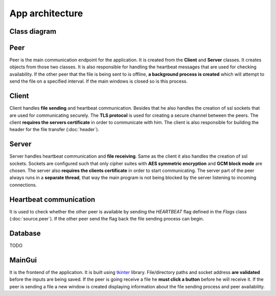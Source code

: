 App architecture
================

Class diagram
-------------
.. image:: flowcharts/uml.svg

Peer
----
Peer is the main communication endpoint for the application. It is created from the **Client** and **Server** classes. It creates objects from those two classes. It is also responsible for handling the heartbeat messages that are used for checking availability. If the other peer that the file is being sent to is offline, **a background process is created** which will attempt to send the file on a specified interval. If the main windows is closed so is this process.

Client
------
Client handles **file sending** and heartbeat communication. Besides that he also handles the creation of ssl sockets that are used for communicating securely. The **TLS protocol** is used for creating a secure channel between the peers. The client **requires the servers certificate** in order to communicate with him. The client is also responsible for building the header for the file transfer (:doc:`header`).

Server
------
Server handles heartbeat communication and **file receiving**. Same as the client it also handles the creation of ssl sockets. Sockets are configured such that only cipher suites with **AES symmetric encryption** and **GCM block mode** are chosen. The server also **requires the clients certificate** in order to start communicating. The server part of the peer always runs in a **separate thread**, that way the main program is not being blocked by the server listening to incoming connections.

Heartbeat communication
-----------------------
It is used to check whether the other peer is available by sending the `HEARTBEAT` flag defined in the `Flags` class (:doc:`source.peer`). If the other peer send the flag back the file sending process can begin.

Database
--------
TODO

MainGui
-------
It is the frontend of the application. It is built using `tkinter <https://docs.python.org/3/library/tkinter.html>`_ library. File/directory paths and socket address **are validated** before the inputs are being saved. If the peer is going receive a file he **must click a button** before he will receive it. If the peer is sending a file a new window is created displaying information about the file sending process and peer availability.



